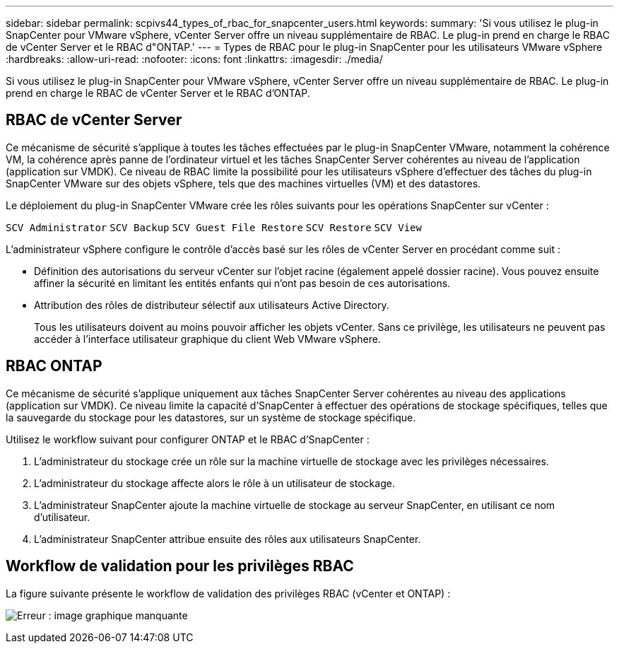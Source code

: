 ---
sidebar: sidebar 
permalink: scpivs44_types_of_rbac_for_snapcenter_users.html 
keywords:  
summary: 'Si vous utilisez le plug-in SnapCenter pour VMware vSphere, vCenter Server offre un niveau supplémentaire de RBAC. Le plug-in prend en charge le RBAC de vCenter Server et le RBAC d"ONTAP.' 
---
= Types de RBAC pour le plug-in SnapCenter pour les utilisateurs VMware vSphere
:hardbreaks:
:allow-uri-read: 
:nofooter: 
:icons: font
:linkattrs: 
:imagesdir: ./media/


[role="lead"]
Si vous utilisez le plug-in SnapCenter pour VMware vSphere, vCenter Server offre un niveau supplémentaire de RBAC. Le plug-in prend en charge le RBAC de vCenter Server et le RBAC d'ONTAP.



== RBAC de vCenter Server

Ce mécanisme de sécurité s'applique à toutes les tâches effectuées par le plug-in SnapCenter VMware, notamment la cohérence VM, la cohérence après panne de l'ordinateur virtuel et les tâches SnapCenter Server cohérentes au niveau de l'application (application sur VMDK). Ce niveau de RBAC limite la possibilité pour les utilisateurs vSphere d'effectuer des tâches du plug-in SnapCenter VMware sur des objets vSphere, tels que des machines virtuelles (VM) et des datastores.

Le déploiement du plug-in SnapCenter VMware crée les rôles suivants pour les opérations SnapCenter sur vCenter :

`SCV Administrator`
`SCV Backup`
`SCV Guest File Restore`
`SCV Restore`
`SCV View`

L'administrateur vSphere configure le contrôle d'accès basé sur les rôles de vCenter Server en procédant comme suit :

* Définition des autorisations du serveur vCenter sur l'objet racine (également appelé dossier racine). Vous pouvez ensuite affiner la sécurité en limitant les entités enfants qui n'ont pas besoin de ces autorisations.
* Attribution des rôles de distributeur sélectif aux utilisateurs Active Directory.
+
Tous les utilisateurs doivent au moins pouvoir afficher les objets vCenter. Sans ce privilège, les utilisateurs ne peuvent pas accéder à l'interface utilisateur graphique du client Web VMware vSphere.





== RBAC ONTAP

Ce mécanisme de sécurité s'applique uniquement aux tâches SnapCenter Server cohérentes au niveau des applications (application sur VMDK). Ce niveau limite la capacité d'SnapCenter à effectuer des opérations de stockage spécifiques, telles que la sauvegarde du stockage pour les datastores, sur un système de stockage spécifique.

Utilisez le workflow suivant pour configurer ONTAP et le RBAC d'SnapCenter :

. L'administrateur du stockage crée un rôle sur la machine virtuelle de stockage avec les privilèges nécessaires.
. L'administrateur du stockage affecte alors le rôle à un utilisateur de stockage.
. L'administrateur SnapCenter ajoute la machine virtuelle de stockage au serveur SnapCenter, en utilisant ce nom d'utilisateur.
. L'administrateur SnapCenter attribue ensuite des rôles aux utilisateurs SnapCenter.




== Workflow de validation pour les privilèges RBAC

La figure suivante présente le workflow de validation des privilèges RBAC (vCenter et ONTAP) :

image:scpivs44_image1.png["Erreur : image graphique manquante"]
